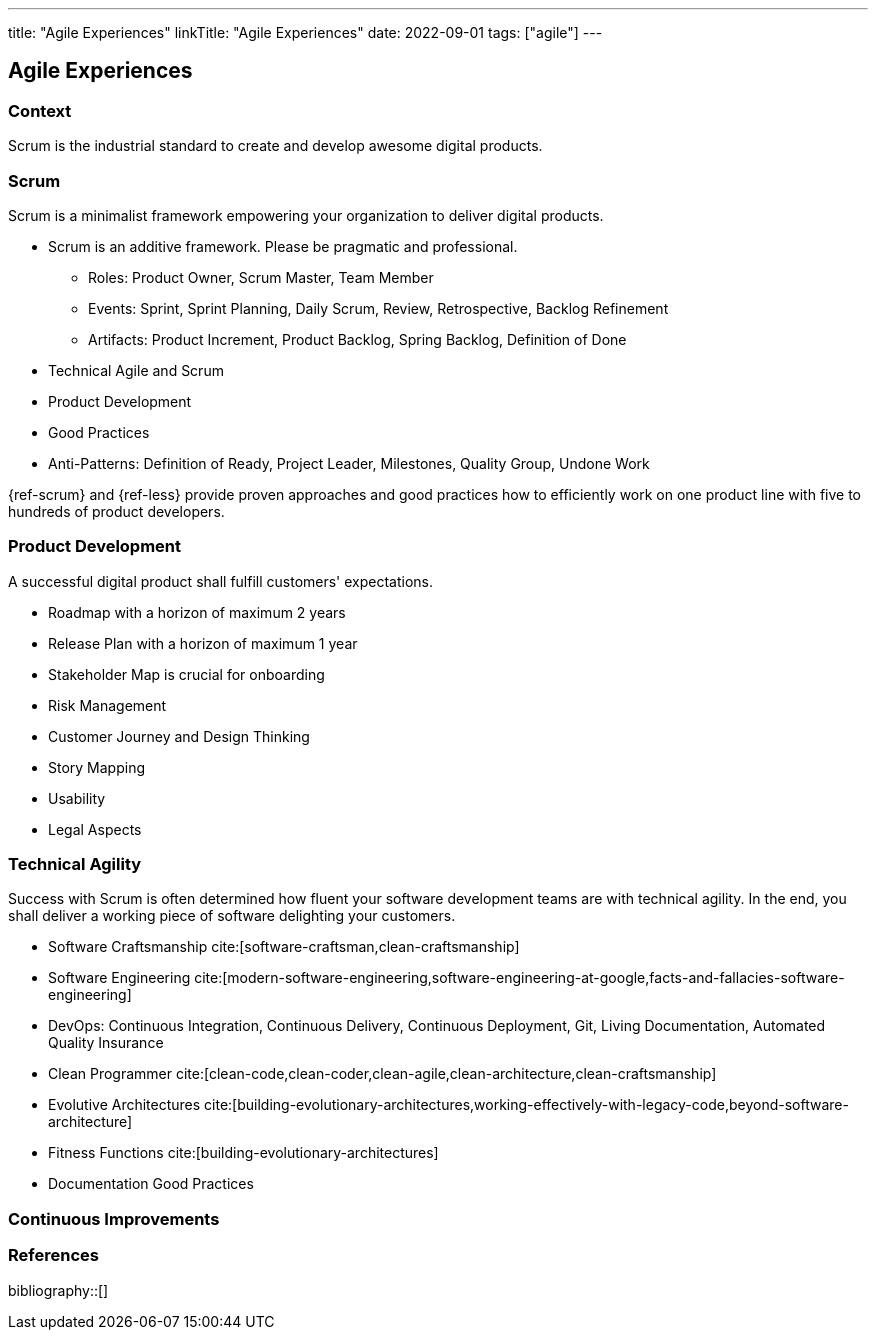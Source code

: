 ---
title: "Agile Experiences"
linkTitle: "Agile Experiences"
date: 2022-09-01
tags: ["agile"]
---

== Agile Experiences

=== Context

Scrum is the industrial standard to create and develop awesome digital products.

=== Scrum

Scrum is a minimalist framework empowering your organization to deliver digital products.

* Scrum is an additive framework.
Please be pragmatic and professional.
** Roles: Product Owner, Scrum Master, Team Member
** Events: Sprint, Sprint Planning, Daily Scrum, Review, Retrospective, Backlog Refinement
** Artifacts: Product Increment, Product Backlog, Spring Backlog, Definition of Done
* Technical Agile and Scrum
* Product Development
* Good Practices
* Anti-Patterns: Definition of Ready, Project Leader, Milestones, Quality Group, Undone Work

{ref-scrum} and {ref-less} provide proven approaches and good practices how to efficiently work on one product line with five to hundreds of product developers.

=== Product Development

A successful digital product shall fulfill customers' expectations.

* Roadmap with a horizon of maximum 2 years
* Release Plan with a horizon of maximum 1 year
* Stakeholder Map is crucial for onboarding
* Risk Management
* Customer Journey and Design Thinking
* Story Mapping
* Usability
* Legal Aspects

=== Technical Agility

Success with Scrum is often determined how fluent your software development teams are with technical agility.
In the end, you shall deliver a working piece of software delighting your customers.

* Software Craftsmanship cite:[software-craftsman,clean-craftsmanship]
* Software Engineering cite:[modern-software-engineering,software-engineering-at-google,facts-and-fallacies-software-engineering]
* DevOps: Continuous Integration, Continuous Delivery, Continuous Deployment, Git, Living Documentation, Automated Quality Insurance
* Clean Programmer cite:[clean-code,clean-coder,clean-agile,clean-architecture,clean-craftsmanship]
* Evolutive Architectures cite:[building-evolutionary-architectures,working-effectively-with-legacy-code,beyond-software-architecture]
* Fitness Functions cite:[building-evolutionary-architectures]
* Documentation Good Practices

=== Continuous Improvements

=== References

bibliography::[]

